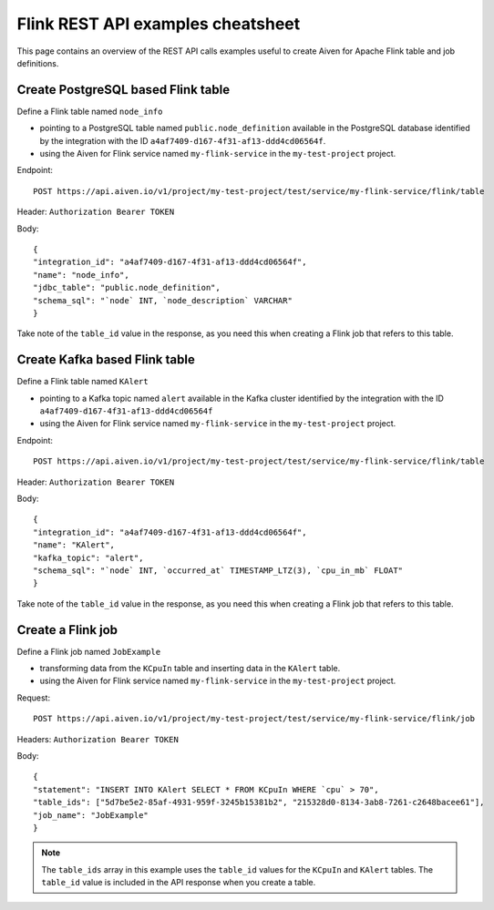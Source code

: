 Flink REST API examples cheatsheet
==================================

This page contains an overview of the REST API calls examples useful to create Aiven for Apache Flink table and job definitions.

Create PostgreSQL based Flink table
-------------------------------------------------

Define a Flink table named ``node_info``

* pointing to a PostgreSQL table named ``public.node_definition`` available in the PostgreSQL database identified by the integration with the ID ``a4af7409-d167-4f31-af13-ddd4cd06564f``. 
* using the Aiven for Flink service named ``my-flink-service`` in the ``my-test-project`` project.

Endpoint::

    POST https://api.aiven.io/v1/project/my-test-project/test/service/my-flink-service/flink/table

Header: ``Authorization Bearer TOKEN``

Body::

    {
    "integration_id": "a4af7409-d167-4f31-af13-ddd4cd06564f",
    "name": "node_info",
    "jdbc_table": "public.node_definition",
    "schema_sql": "`node` INT, `node_description` VARCHAR"
    }


Take note of the ``table_id`` value in the response, as you need this when creating a Flink job that refers to this table.

Create Kafka based Flink table
-------------------------------------------------

Define a Flink table named ``KAlert`` 

* pointing to a Kafka topic named ``alert`` available in the Kafka cluster identified by the integration with the ID ``a4af7409-d167-4f31-af13-ddd4cd06564f``
* using the Aiven for Flink service named ``my-flink-service`` in the ``my-test-project`` project.

Endpoint::

    POST https://api.aiven.io/v1/project/my-test-project/test/service/my-flink-service/flink/table

Header: ``Authorization Bearer TOKEN``

Body::

    {
    "integration_id": "a4af7409-d167-4f31-af13-ddd4cd06564f",
    "name": "KAlert",
    "kafka_topic": "alert",
    "schema_sql": "`node` INT, `occurred_at` TIMESTAMP_LTZ(3), `cpu_in_mb` FLOAT"
    }


Take note of the ``table_id`` value in the response, as you need this when creating a Flink job that refers to this table.

Create a Flink job
--------------------------------

Define a Flink job named ``JobExample`` 

* transforming data from the ``KCpuIn`` table and inserting data in the ``KAlert`` table.
* using the Aiven for Flink service named ``my-flink-service`` in the ``my-test-project`` project.

Request:: 
    
    POST https://api.aiven.io/v1/project/my-test-project/test/service/my-flink-service/flink/job

Headers: ``Authorization Bearer TOKEN``

Body::

    {
    "statement": "INSERT INTO KAlert SELECT * FROM KCpuIn WHERE `cpu` > 70",
    "table_ids": ["5d7be5e2-85af-4931-959f-3245b15381b2", "215328d0-8134-3ab8-7261-c2648bacee61"],
    "job_name": "JobExample"
    }


.. note::
    The ``table_ids`` array in this example uses the ``table_id`` values for the ``KCpuIn`` and ``KAlert`` tables. The ``table_id`` value is included in the API response when you create a table.